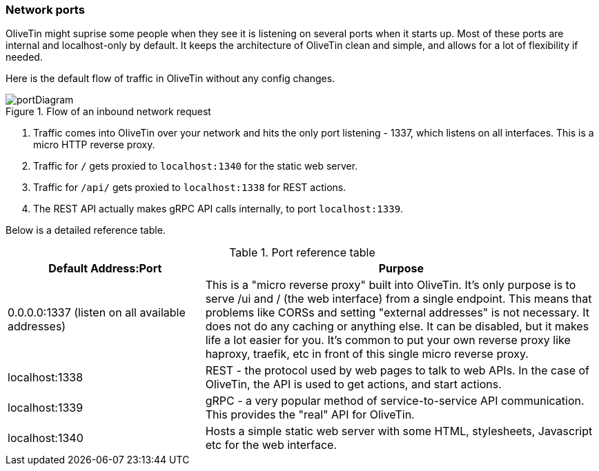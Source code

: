 [#network-ports]
=== Network ports

OliveTin might suprise some people when they see it is listening on several
ports when it starts up. Most of these ports are internal and localhost-only by
default. It keeps the architecture of OliveTin clean and simple, and allows for
a lot of flexibility if needed. 

Here is the default flow of traffic in OliveTin without any config changes.

.Flow of an inbound network request
image::images/portDiagram.png[]

1. Traffic comes into OliveTin over your network and hits the only port
listening - 1337, which listens on all interfaces. This is a micro HTTP reverse
proxy.
2. Traffic for `/` gets proxied to `localhost:1340` for the static web
server.
3. Traffic for `/api/` gets proxied to `localhost:1338` for REST actions.
4. The REST API actually makes gRPC API calls internally, to port
`localhost:1339`.

Below is a detailed reference table.

.Port reference table
[%header,cols="1,2"]
|===
| Default Address:Port                             | Purpose                   
| 0.0.0.0:1337 (listen on all available addresses) | This is a "micro reverse proxy" built into OliveTin. It's only purpose is to serve /ui and / (the web interface) from a single endpoint. This means that problems like CORSs and setting "external addresses" is not necessary. It does not do any caching or anything else. It can be disabled, but it makes life a lot easier for you. It's common to put your own reverse proxy like haproxy, traefik, etc in front of this single micro reverse proxy.
| localhost:1338                                   | REST - the protocol used by web pages to talk to web APIs. In the case of OliveTin, the API is used to get actions, and start actions.
| localhost:1339                                   | gRPC - a very popular method of service-to-service API communication. This provides the "real" API for OliveTin.
| localhost:1340                                   | Hosts a simple static web server with some HTML, stylesheets, Javascript etc for the web interface.
|=== 


